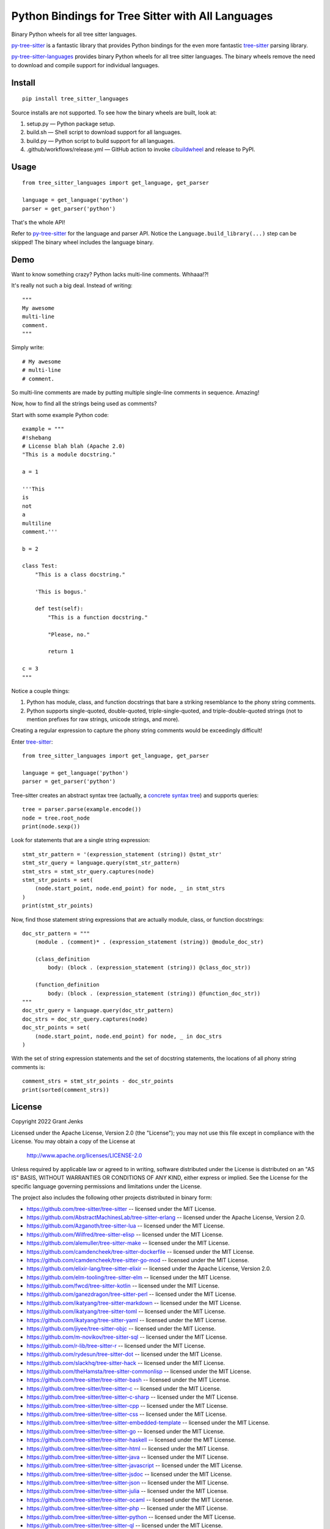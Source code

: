 ==================================================
Python Bindings for Tree Sitter with All Languages
==================================================

Binary Python wheels for all tree sitter languages.

`py-tree-sitter`_ is a fantastic library that provides Python bindings for the
even more fantastic `tree-sitter`_ parsing library.

`py-tree-sitter-languages`_ provides binary Python wheels for all tree sitter
languages. The binary wheels remove the need to download and compile support
for individual languages.

.. _`py-tree-sitter-languages`: https://github.com/grantjenks/py-tree-sitter-languages


Install
=======

::

   pip install tree_sitter_languages

Source installs are not supported. To see how the binary wheels are built, look
at:

1. setup.py — Python package setup.

2. build.sh — Shell script to download support for all languages.

3. build.py — Python script to build support for all languages.

4. .github/workflows/release.yml — GitHub action to invoke `cibuildwheel`_ and
   release to PyPI.

.. _`cibuildwheel`: https://github.com/pypa/cibuildwheel


Usage
=====

::

   from tree_sitter_languages import get_language, get_parser

   language = get_language('python')
   parser = get_parser('python')

That's the whole API!

Refer to `py-tree-sitter`_ for the language and parser API. Notice the
``Language.build_library(...)`` step can be skipped! The binary wheel includes
the language binary.

.. _`py-tree-sitter`: https://github.com/tree-sitter/py-tree-sitter


Demo
====

Want to know something crazy? Python lacks multi-line comments. Whhaaa!?!

It's really not such a big deal. Instead of writing::

   """
   My awesome
   multi-line
   comment.
   """

Simply write::

   # My awesome
   # multi-line
   # comment.

So multi-line comments are made by putting multiple single-line comments in
sequence. Amazing!

Now, how to find all the strings being used as comments?

Start with some example Python code::

   example = """
   #!shebang
   # License blah blah (Apache 2.0)
   "This is a module docstring."

   a = 1

   '''This
   is
   not
   a
   multiline
   comment.'''

   b = 2

   class Test:
       "This is a class docstring."

       'This is bogus.'

       def test(self):
           "This is a function docstring."

           "Please, no."

           return 1

   c = 3
   """

Notice a couple things:

1. Python has module, class, and function docstrings that bare a striking
   resemblance to the phony string comments.

2. Python supports single-quoted, double-quoted, triple-single-quoted, and
   triple-double-quoted strings (not to mention prefixes for raw strings,
   unicode strings, and more).

Creating a regular expression to capture the phony string comments would be
exceedingly difficult!

Enter `tree-sitter`_::

   from tree_sitter_languages import get_language, get_parser

   language = get_language('python')
   parser = get_parser('python')

Tree-sitter creates an abstract syntax tree (actually, a `concrete syntax
tree`_) and supports queries::

   tree = parser.parse(example.encode())
   node = tree.root_node
   print(node.sexp())

.. _`concrete syntax tree`: https://stackoverflow.com/q/1888854/232571

Look for statements that are a single string expression::

   stmt_str_pattern = '(expression_statement (string)) @stmt_str'
   stmt_str_query = language.query(stmt_str_pattern)
   stmt_strs = stmt_str_query.captures(node)
   stmt_str_points = set(
       (node.start_point, node.end_point) for node, _ in stmt_strs
   )
   print(stmt_str_points)

Now, find those statement string expressions that are actually module, class,
or function docstrings::

   doc_str_pattern = """
       (module . (comment)* . (expression_statement (string)) @module_doc_str)

       (class_definition
           body: (block . (expression_statement (string)) @class_doc_str))

       (function_definition
           body: (block . (expression_statement (string)) @function_doc_str))
   """
   doc_str_query = language.query(doc_str_pattern)
   doc_strs = doc_str_query.captures(node)
   doc_str_points = set(
       (node.start_point, node.end_point) for node, _ in doc_strs
   )

With the set of string expression statements and the set of docstring
statements, the locations of all phony string comments is::

   comment_strs = stmt_str_points - doc_str_points
   print(sorted(comment_strs))


License
=======

Copyright 2022 Grant Jenks

Licensed under the Apache License, Version 2.0 (the "License"); you may not use
this file except in compliance with the License.  You may obtain a copy of the
License at

    http://www.apache.org/licenses/LICENSE-2.0

Unless required by applicable law or agreed to in writing, software distributed
under the License is distributed on an "AS IS" BASIS, WITHOUT WARRANTIES OR
CONDITIONS OF ANY KIND, either express or implied. See the License for the
specific language governing permissions and limitations under the License.

The project also includes the following other projects distributed in binary
form:

* https://github.com/tree-sitter/tree-sitter -- licensed under the MIT License.

* https://github.com/AbstractMachinesLab/tree-sitter-erlang -- licensed under
  the Apache License, Version 2.0.

* https://github.com/Azganoth/tree-sitter-lua -- licensed under the MIT
  License.

* https://github.com/Wilfred/tree-sitter-elisp -- licensed under the MIT
  License.

* https://github.com/alemuller/tree-sitter-make -- licensed under the MIT
  License.

* https://github.com/camdencheek/tree-sitter-dockerfile -- licensed under the
  MIT License.

* https://github.com/camdencheek/tree-sitter-go-mod -- licensed under the MIT
  License.

* https://github.com/elixir-lang/tree-sitter-elixir -- licensed under the
  Apache License, Version 2.0.

* https://github.com/elm-tooling/tree-sitter-elm -- licensed under the MIT
  License.

* https://github.com/fwcd/tree-sitter-kotlin -- licensed under the MIT License.

* https://github.com/ganezdragon/tree-sitter-perl -- licensed under the MIT
  License.

* https://github.com/ikatyang/tree-sitter-markdown -- licensed under the MIT
  License.

* https://github.com/ikatyang/tree-sitter-toml -- licensed under the MIT
  License.

* https://github.com/ikatyang/tree-sitter-yaml -- licensed under the MIT
  License.

* https://github.com/jiyee/tree-sitter-objc -- licensed under the MIT License.

* https://github.com/m-novikov/tree-sitter-sql -- licensed under the MIT
  License.

* https://github.com/r-lib/tree-sitter-r -- licensed under the MIT License.

* https://github.com/rydesun/tree-sitter-dot -- licensed under the MIT License.

* https://github.com/slackhq/tree-sitter-hack -- licensed under the MIT
  License.

* https://github.com/theHamsta/tree-sitter-commonlisp -- licensed under the MIT
  License.

* https://github.com/tree-sitter/tree-sitter-bash -- licensed under the MIT
  License.

* https://github.com/tree-sitter/tree-sitter-c -- licensed under the MIT
  License.

* https://github.com/tree-sitter/tree-sitter-c-sharp -- licensed under the MIT
  License.

* https://github.com/tree-sitter/tree-sitter-cpp -- licensed under the MIT
  License.

* https://github.com/tree-sitter/tree-sitter-css -- licensed under the MIT
  License.

* https://github.com/tree-sitter/tree-sitter-embedded-template -- licensed
  under the MIT License.

* https://github.com/tree-sitter/tree-sitter-go -- licensed under the MIT
  License.

* https://github.com/tree-sitter/tree-sitter-haskell -- licensed under the MIT
  License.

* https://github.com/tree-sitter/tree-sitter-html -- licensed under the MIT
  License.

* https://github.com/tree-sitter/tree-sitter-java -- licensed under the MIT
  License.

* https://github.com/tree-sitter/tree-sitter-javascript -- licensed under the
  MIT License.

* https://github.com/tree-sitter/tree-sitter-jsdoc -- licensed under the MIT
  License.

* https://github.com/tree-sitter/tree-sitter-json -- licensed under the MIT
  License.

* https://github.com/tree-sitter/tree-sitter-julia -- licensed under the MIT
  License.

* https://github.com/tree-sitter/tree-sitter-ocaml -- licensed under the MIT
  License.

* https://github.com/tree-sitter/tree-sitter-php -- licensed under the MIT
  License.

* https://github.com/tree-sitter/tree-sitter-python -- licensed under the MIT
  License.

* https://github.com/tree-sitter/tree-sitter-ql -- licensed under the MIT
  License.

* https://github.com/tree-sitter/tree-sitter-regex -- licensed under the MIT
  License.

* https://github.com/tree-sitter/tree-sitter-ruby -- licensed under the MIT
  License.

* https://github.com/tree-sitter/tree-sitter-rust -- licensed under the MIT
  License.

* https://github.com/tree-sitter/tree-sitter-scala -- licensed under the MIT
  License.

* https://github.com/alex-pinkus/tree-sitter-swift -- licensed under the MIT
  License.

* https://github.com/tree-sitter/tree-sitter-toml -- licensed under the MIT
  License.

* https://github.com/tree-sitter/tree-sitter-tsq -- licensed under the MIT
  License.

* https://github.com/tree-sitter/tree-sitter-typescript -- licensed under the
  MIT License.

* https://github.com/tree-sitter/tree-sitter-verilog -- licensed under the MIT
  License.


.. _`tree-sitter`: https://tree-sitter.github.io/
